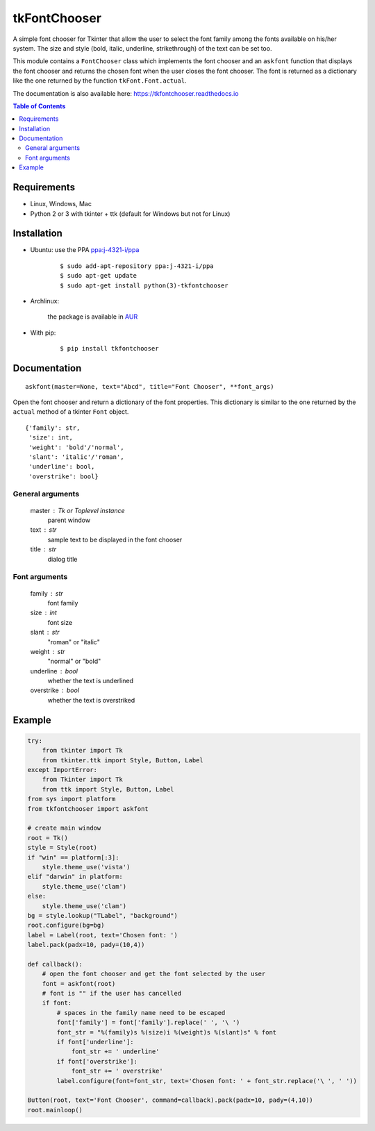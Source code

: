 tkFontChooser
=============

|Release| |Travis| |Appveyor| |Codecov| |Windows| |Linux| |Mac| |License| |Doc|

A simple font chooser for Tkinter that allow the user to select the font
family among the fonts available on his/her system. The size and style
(bold, italic, underline, strikethrough) of the text can be set too.

This module contains a ``FontChooser`` class which implements the font
chooser and an ``askfont`` function that displays the font chooser and
returns the chosen font when the user closes the font chooser. The font
is returned as a dictionary like the one returned by the function
``tkFont.Font.actual``.

The documentation is also available here: https://tkfontchooser.readthedocs.io

.. contents:: Table of Contents

Requirements
------------

- Linux, Windows, Mac
- Python 2 or 3 with tkinter + ttk (default for Windows but not for Linux)


Installation
------------

- Ubuntu: use the PPA `ppa:j-4321-i/ppa <https://launchpad.net/~j-4321-i/+archive/ubuntu/ppa>`__

    ::

        $ sudo add-apt-repository ppa:j-4321-i/ppa
        $ sudo apt-get update
        $ sudo apt-get install python(3)-tkfontchooser


- Archlinux:

    the package is available in `AUR <https://aur.archlinux.org/packages/python-tkfontchooser>`__


- With pip:

    ::

        $ pip install tkfontchooser


Documentation
-------------

::

    askfont(master=None, text="Abcd", title="Font Chooser", **font_args)

Open the font chooser and return a dictionary of the font properties. This
dictionary is similar to the one returned by the ``actual`` method of a tkinter
``Font`` object.

::

    {'family': str,
     'size': int,
     'weight': 'bold'/'normal',
     'slant': 'italic'/'roman',
     'underline': bool,
     'overstrike': bool}

General arguments
~~~~~~~~~~~~~~~~~

    master : Tk or Toplevel instance
        parent window

    text : str
        sample text to be displayed in the font chooser

    title : str
        dialog title

Font arguments
~~~~~~~~~~~~~~

    family : str
        font family

    size : int
        font size

    slant : str
        "roman" or "italic"

    weight : str
        "normal" or "bold"

    underline : bool
        whether the text is underlined

    overstrike : bool
        whether the text is overstriked


Example
-------

.. code:: python

    try:
        from tkinter import Tk
        from tkinter.ttk import Style, Button, Label
    except ImportError:
        from Tkinter import Tk
        from ttk import Style, Button, Label
    from sys import platform
    from tkfontchooser import askfont

    # create main window
    root = Tk()
    style = Style(root)
    if "win" == platform[:3]:
        style.theme_use('vista')
    elif "darwin" in platform:
        style.theme_use('clam')
    else:
        style.theme_use('clam')
    bg = style.lookup("TLabel", "background")
    root.configure(bg=bg)
    label = Label(root, text='Chosen font: ')
    label.pack(padx=10, pady=(10,4))

    def callback():
        # open the font chooser and get the font selected by the user
        font = askfont(root)
        # font is "" if the user has cancelled
        if font:
            # spaces in the family name need to be escaped
            font['family'] = font['family'].replace(' ', '\ ')
            font_str = "%(family)s %(size)i %(weight)s %(slant)s" % font
            if font['underline']:
                font_str += ' underline'
            if font['overstrike']:
                font_str += ' overstrike'
            label.configure(font=font_str, text='Chosen font: ' + font_str.replace('\ ', ' '))

    Button(root, text='Font Chooser', command=callback).pack(padx=10, pady=(4,10))
    root.mainloop()


.. |Release| image:: https://badge.fury.io/py/tkfontchooser.svg
    :alt: Latest Release
    :target:  https://pypi.org/project/tkfontchooser/
.. |Linux| image:: https://img.shields.io/badge/platform-Linux-blue.svg
    :alt: Platform
.. |Windows| image:: https://img.shields.io/badge/platform-Windows-blue.svg
    :alt: Platform
.. |Mac| image:: https://img.shields.io/badge/platform-Mac-blue.svg
    :alt: Platform
.. |Travis| image:: https://travis-ci.org/j4321/tkFontChooser.svg?branch=master
    :target: https://travis-ci.org/j4321/tkFontChooser
    :alt: Travis CI Build Status
.. |Appveyor| image:: https://ci.appveyor.com/api/projects/status/ydgaxicd3at93gx6/branch/master?svg=true
    :target: https://ci.appveyor.com/project/j4321/tkfontchooser/branch/master
    :alt: Appveyor Build Status
.. |Codecov| image:: https://codecov.io/gh/j4321/tkFontChooser/branch/master/graph/badge.svg
    :target: https://codecov.io/gh/j4321/tkFontChooser
    :alt: Code coverage
.. |License| image:: https://img.shields.io/github/license/j4321/tkFontChooser.svg
    :target: https://www.gnu.org/licenses/gpl-3.0.en.html
    :alt: License
.. |Doc| image:: https://readthedocs.org/projects/tkfontchooser/badge/?version=latest
    :target: https://tkfontchooser.readthedocs.io/en/latest/?badge=latest
    :alt: Documentation Status
